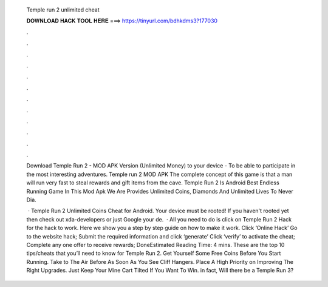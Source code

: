   Temple run 2 unlimited cheat
  
  
  
  𝐃𝐎𝐖𝐍𝐋𝐎𝐀𝐃 𝐇𝐀𝐂𝐊 𝐓𝐎𝐎𝐋 𝐇𝐄𝐑𝐄 ===> https://tinyurl.com/bdhkdms3?177030
  
  
  
  .
  
  
  
  .
  
  
  
  .
  
  
  
  .
  
  
  
  .
  
  
  
  .
  
  
  
  .
  
  
  
  .
  
  
  
  .
  
  
  
  .
  
  
  
  .
  
  
  
  .
  
  Download Temple Run 2 - MOD APK Version (Unlimited Money) to your device - To be able to participate in the most interesting adventures. Temple run 2 MOD APK The complete concept of this game is that a man will run very fast to steal rewards and gift items from the cave. Temple Run 2 Is Android Best Endless Running Game In This Mod Apk We Are Provides Unlimited Coins, Diamonds And Unlimited Lives To Never Dia.
  
   · Temple Run 2 Unlimited Coins Cheat for Android. Your device must be rooted! If you haven't rooted yet then check out xda-developers or just Google your de.  · All you need to do is click on Temple Run 2 Hack for the hack to work. Here we show you a step by step guide on how to make it work. Click ‘Online Hack’ Go to the website hack; Submit the required information and click ‘generate’ Click ‘verify’ to activate the cheat; Complete any one offer to receive rewards; DoneEstimated Reading Time: 4 mins. These are the top 10 tips/cheats that you’ll need to know for Temple Run 2. Get Yourself Some Free Coins Before You Start Running. Take to The Air Before As Soon As You See Cliff Hangers. Place A High Priority on Improving The Right Upgrades. Just Keep Your Mine Cart Tilted If You Want To Win. in fact, Will there be a Temple Run 3?
